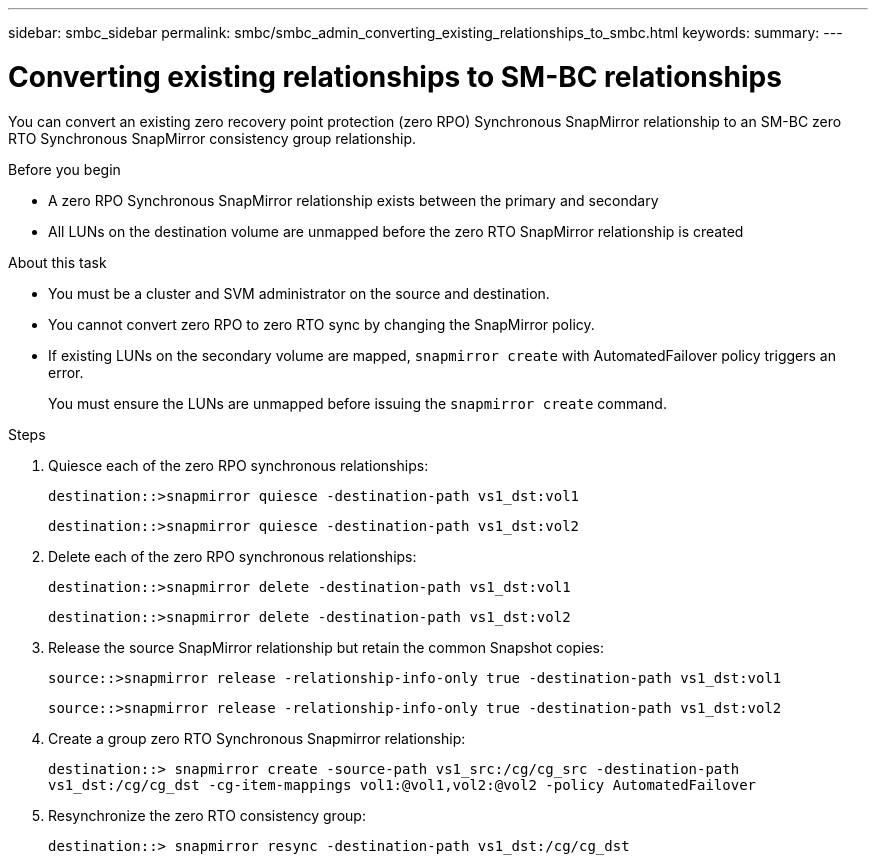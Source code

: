 ---
sidebar: smbc_sidebar
permalink: smbc/smbc_admin_converting_existing_relationships_to_smbc.html
keywords:
summary:
---

= Converting existing relationships to SM-BC relationships 
:hardbreaks:
:nofooter:
:icons: font
:linkattrs:
:imagesdir: ../media/

[.lead]
You can convert an existing zero recovery point protection (zero RPO) Synchronous SnapMirror relationship to an SM-BC zero RTO Synchronous SnapMirror consistency group relationship.

.Before you begin

* A zero RPO Synchronous SnapMirror relationship exists between the primary and secondary
* All LUNs on the destination volume are unmapped before the zero RTO SnapMirror relationship is created

.About this task

* You must be a cluster and SVM administrator on the source and destination.
* You cannot convert zero RPO to zero RTO sync by changing the SnapMirror policy.
* If existing LUNs on the secondary volume are mapped, `snapmirror create` with AutomatedFailover policy triggers an error.
+
You must ensure the LUNs are unmapped before issuing the `snapmirror create` command.

.Steps

. Quiesce each of the zero RPO synchronous relationships:
+
`destination::>snapmirror quiesce -destination-path vs1_dst:vol1`
+
`destination::>snapmirror quiesce -destination-path vs1_dst:vol2`

. Delete each of the zero RPO synchronous relationships:
+
`destination::>snapmirror delete -destination-path vs1_dst:vol1`
+
`destination::>snapmirror delete -destination-path vs1_dst:vol2`

. Release the source SnapMirror relationship but retain the common Snapshot copies:
+
`source::>snapmirror release -relationship-info-only true -destination-path vs1_dst:vol1`
+
`source::>snapmirror release -relationship-info-only true -destination-path vs1_dst:vol2`

. Create a group zero RTO Synchronous Snapmirror relationship:
+
`destination::> snapmirror create -source-path vs1_src:/cg/cg_src -destination-path vs1_dst:/cg/cg_dst -cg-item-mappings vol1:@vol1,vol2:@vol2 -policy AutomatedFailover`

. Resynchronize the zero RTO consistency group:
+
`destination::> snapmirror resync -destination-path vs1_dst:/cg/cg_dst`
